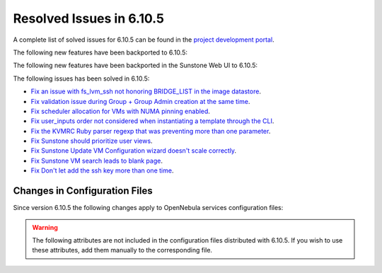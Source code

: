 .. _resolved_issues_6105:

Resolved Issues in 6.10.5
--------------------------------------------------------------------------------

A complete list of solved issues for 6.10.5 can be found in the `project development portal <https://github.com/OpenNebula/one/milestone/85?closed=1>`__.

The following new features have been backported to 6.10.5:


The following new features have been backported in the Sunstone Web UI to 6.10.5:


The following issues has been solved in 6.10.5:

- `Fix an issue with fs_lvm_ssh not honoring BRIDGE_LIST in the image datastore <https://github.com/OpenNebula/one/issues/7070>`__.
- `Fix validation issue during Group + Group Admin creation at the same time <https://github.com/OpenNebula/one/issues/6873>`__.
- `Fix scheduler allocation for VMs with NUMA pinning enabled <https://github.com/OpenNebula/one/issues/7071>`__.
- `Fix user_inputs order not considered when instantiating a template through the CLI <https://github.com/OpenNebula/one/issues/7040>`__.
- `Fix the KVMRC Ruby parser regexp that was preventing more than one parameter <https://github.com/OpenNebula/one/issues/7069>`__.
- `Fix Sunstone should prioritize user views <https://github.com/OpenNebula/one/issues/7082>`__.
- `Fix Sunstone Update VM Configuration wizard doesn't scale correctly <https://github.com/OpenNebula/one/issues/7062>`__.
- `Fix Sunstone VM search leads to blank page <https://github.com/OpenNebula/one/issues/7060>`__.
- `Fix Don't let add the ssh key more than one time <https://github.com/OpenNebula/one/issues/7140>`__.

Changes in Configuration Files
^^^^^^^^^^^^^^^^^^^^^^^^^^^^^^

Since version 6.10.5 the following changes apply to OpenNebula services configuration files:


.. warning:: The following attributes are not included in the configuration files distributed with 6.10.5. If you wish to use these attributes, add them manually to the corresponding file.
